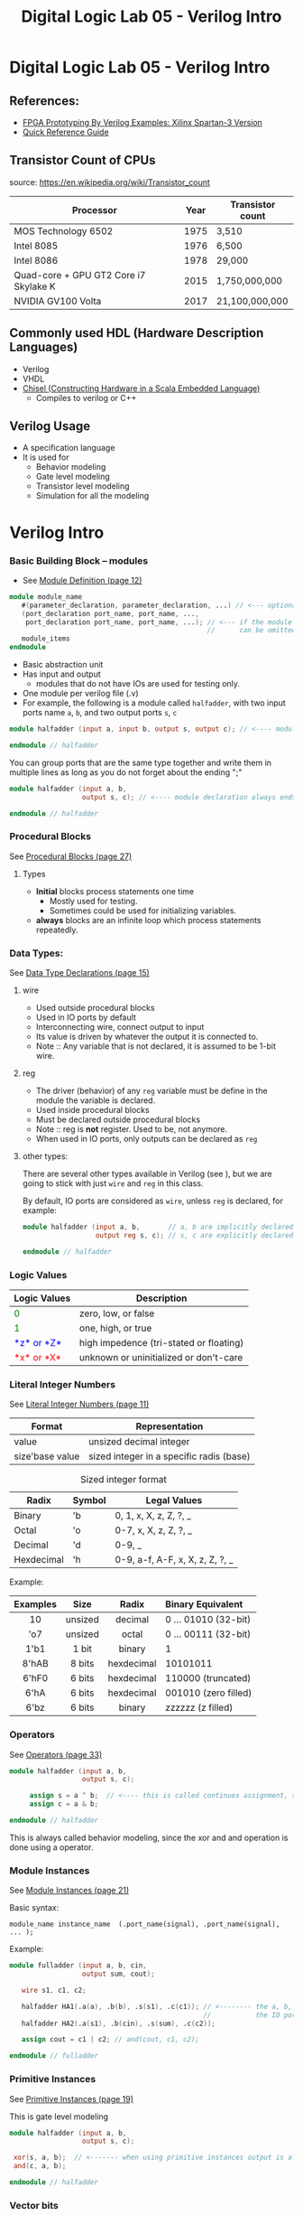 #+TITLE: Digital Logic Lab 05 - Verilog Intro
#+MACRO: color @@html:<font color="$1">$2</font>@@

* Digital Logic Lab 05 - Verilog Intro
  :PROPERTIES:
  :CUSTOM_ID: digital-logic-lab-05---verilog-intro
  :END:

** References:
   :PROPERTIES:
   :CUSTOM_ID: references
   :END:

-  [[https://www.amazon.com/FPGA-Prototyping-Verilog-Examples-Spartan-3/dp/0470185325/][FPGA Prototyping By Verilog Examples: Xilinx Spartan-3 Version]]
-  [[http://sutherland-hdl.com/pdfs/verilog_2001_ref_guide.pdf][Quick Reference Guide]]

** Transistor Count of CPUs
   source: https://en.wikipedia.org/wiki/Transistor_count
   :PROPERTIES:
   :CUSTOM_ID: transistor-count-of-cpus
   :END:

| Processor                               | Year   | Transistor count   |
|-----------------------------------------+--------+--------------------|
| MOS Technology 6502                     | 1975   | 3,510              |
| Intel 8085                              | 1976   | 6,500              |
| Intel 8086                              | 1978   | 29,000             |
| Quad-core + GPU GT2 Core i7 Skylake K   | 2015   | 1,750,000,000      |
| NVIDIA GV100 Volta                      | 2017   | 21,100,000,000     |

** Commonly used HDL (Hardware Description Languages)
   :PROPERTIES:
   :CUSTOM_ID: commonly-used-hdl-hardware-description-languages
   :END:
   - Verilog
   - VHDL
   - [[https://chisel.eecs.berkeley.edu][Chisel (Constructing Hardware in a Scala Embedded Language)]]
     - Compiles to verilog or C++

** Verilog Usage
   :PROPERTIES:
   :CUSTOM_ID: verilog
   :END:
   # - It is a *H*ardware *D*escription *L*anguage.
   - A specification language
   - It is used for
     - Behavior modeling
     - Gate level modeling
     - Transistor level modeling
     - Simulation for all the modeling

# #+BEGIN_HTML
#   <!-- ### [Reserved Keywords](http://sutherland-hdl.com/pdfs/verilog_2001_ref_guide.pdf#page=7) -->
# #+END_HTML

# #+BEGIN_HTML
#   <!-- ### [Concurrency](http://sutherland-hdl.com/pdfs/verilog_2001_ref_guide.pdf#page=8) -->
# #+END_HTML

* Verilog Intro
*** Basic Building Block -- modules
    - See [[http://sutherland-hdl.com/pdfs/verilog_2001_ref_guide.pdf#page=12][Module Definition (page 12)]]
    #+begin_src verilog :export code
    module module_name
       #(parameter_declaration, parameter_declaration, ...) // <--- optional
       (port_declaration port_name, port_name, ...,
        port_declaration port_name, port_name, ...); // <--- if the module does not have any ports, the empty parenthesis
                                                     //      can be omitted, but the ";" should always be there.
       module_items
    endmodule
    #+end_src

    - Basic abstraction unit
    - Has input and output
      - modules that do not have IOs are used for testing only.
    - One module per verilog file (.v)
    - For example, the following is a module called ~halfadder~,
      with two input ports name ~a~, ~b~, and two output ports ~s~, ~c~

#+begin_src verilog :export code
module halfadder (input a, input b, output s, output c); // <---- module declaration always ends with a ;

endmodule // halfadder
#+end_src

You can group ports that are the same type together and write them in multiple lines
as long as you do not forget about the ending ";"

#+begin_src verilog :export code
module halfadder (input a, b,
                  output s, c); // <---- module declaration always ends with a ;

endmodule // halfadder
#+end_src

*** Procedural Blocks
    See [[http://sutherland-hdl.com/pdfs/verilog_2001_ref_guide.pdf#page=27][Procedural Blocks (page 27)]]
***** Types
      - *Initial* blocks process statements one time
        - Mostly used for testing.
        - Sometimes could be used for initializing variables.
      - *always* blocks are an infinite loop which process statements repeatedly.

*** Data Types:
    See [[http://sutherland-hdl.com/pdfs/verilog_2001_ref_guide.pdf#page=15][Data Type Declarations (page 15)]]
***** wire
      - Used outside procedural blocks
      - Used in IO ports by default
      - Interconnecting wire, connect output to input
      - Its value is driven by whatever the output it is connected to.
      - Note :: Any variable that is not declared, it is assumed to be 1-bit wire.
***** reg
      - The driver (behavior) of any ~reg~ variable must be define in the module the variable is declared.
      - Used inside procedural blocks
      - Must be declared outside procedural blocks
      - Note :: reg is *not* register. Used to be, not anymore.
      - When used in IO ports, only outputs can be declared as ~reg~
***** other types:
      There are several other types available in Verilog (see ), but we are going to stick
      with just ~wire~ and ~reg~ in this class.

    By default, IO ports are considered as ~wire~, unless ~reg~ is declared, for example:

#+begin_src verilog :export code
module halfadder (input a, b,       // a, b are implicitly declared as wire
                  output reg s, c); // s, c are explicitly declared as reg

endmodule // halfadder
#+end_src
*** Logic Values

| Logic Values                  | Description                             |
|-------------------------------+-----------------------------------------+
| {{{color(green, 0)}}}         | zero, low, or false                     |
| {{{color(green, 1)}}}         | one, high, or true                      |
| {{{color(blue, *z* or *Z*)}}} | high impedence (tri-stated or floating) |
| {{{color(red, *x* or *X*)}}}  | unknown or uninitialized or don't-care  |

*** Literal Integer Numbers
    See [[http://sutherland-hdl.com/pdfs/verilog_2001_ref_guide.pdf#page=11][Literal Integer Numbers (page 11)]]

| *Format*        | *Representation*                         |
|-----------------+------------------------------------------|
| value           | unsized decimal integer                  |
| size'base value | sized integer in a specific radis (base) |


#+caption: Sized integer format
| Radix      | Symbol | Legal Values                    |
|------------+--------+---------------------------------|
| Binary     | 'b     | 0, 1, x, X, z, Z, ?, _          |
| Octal      | 'o     | 0-7, x, X, z, Z, ?, _           |
| Decimal    | 'd     | 0-9, _                          |
| Hexdecimal | 'h     | 0-9, a-f, A-F, x, X, z, Z, ?, _ |


Example:

| Examples |  Size   |   Radix    | Binary Equivalent    |
|----------+---------+------------+----------------------|
|   <c>    |   <c>   |    <c>     | <l>                  |
|    10    | unsized |  decimal   | 0 ... 01010 (32-bit) |
|   'o7    | unsized |   octal    | 0 ... 00111 (32-bit) |
|   1'b1   |  1 bit  |   binary   | 1                    |
|  8'hAB   | 8 bits  | hexdecimal | 10101011             |
|  6'hF0   | 6 bits  | hexdecimal | 110000 (truncated)   |
|   6'hA   | 6 bits  | hexdecimal | 001010 (zero filled) |
|   6'bz   | 6 bits  |   binary   | zzzzzz (z filled)    |

*** Operators
    See [[http://sutherland-hdl.com/pdfs/verilog_2001_ref_guide.pdf#page=33][Operators (page 33)]]

    #+begin_src verilog :export code
    module halfadder (input a, b,
                      output s, c);

         assign s = a ^ b;  // <---- this is called continues assignment, s must be a "wire" type
         assign c = a & b;

    endmodule // halfadder
    #+end_src

    This is always called behavior modeling, since the xor and and operation is done using a operator.

*** Module Instances
    See [[http://sutherland-hdl.com/pdfs/verilog_2001_ref_guide.pdf#page=21][Module Instances (page 21)]]

    Basic syntax:
    #+begin_src
    module_name instance_name  (.port_name(signal), .port_name(signal), ... );
    #+end_src

    Example:
    #+begin_src verilog :exports code
    module fulladder (input a, b, cin,
                      output sum, cout);

       wire s1, c1, c2;

       halfadder HA1(.a(a), .b(b), .s(s1), .c(c1)); // <-------- the a, b, s, c outside the parenthesis referring to
                                                    //           the IO ports of halfadder module
       halfadder HA2(.a(s1), .b(cin), .s(sum), .c(c2));

       assign cout = c1 | c2; // and(cout, c1, c2);

    endmodule // fulladder
    #+end_src

*** Primitive Instances
    See [[http://sutherland-hdl.com/pdfs/verilog_2001_ref_guide.pdf#page=23][Primitive Instances (page 19)]]

    This is gate level modeling
    #+begin_src verilog
    module halfadder (input a, b,
                      output s, c);

     xor(s, a, b);  // <------- when using primitive instances output is always the first port
     and(c, a, b);

    endmodule // halfadder
    #+end_src

*** Vector bits
    See [[http://sutherland-hdl.com/pdfs/verilog_2001_ref_guide.pdf#page=16][Vector Bit Select and Part Selects (page 16)]]

| *Selection*          | *Syntax*                                             |
|----------------------+------------------------------------------------------|
| Bit Select           | vector_name [bit_number]                             |
| Constant Part Select | vector_name [bit_number : bit_number]                |
| Variable Part Select | vector_name [starting_bit_number+:part_select_width] |
|                      | vector_name [starting_bit_number+:part_select_width] |

    Example:
    #+begin_src verilog
    module ripple_adder_2bits(input [3:0] a, b,   // <--- both a and b are 2-bit
                              input cin,
                              output [3:0] sum,
                              output cout);
       assign sum = 4'hA;  // <----- sum refers to all 4-bit
       assign sum[1:0] = a[1:0] ^ b[1:0]; // <--- you can select just a part of sum
       assign sum[3-:3] = a[3:1] ^ b[3:1]; // <---- sum[3-:3] is equivalent to sum[3:1] here
    endmodule
    #+end_src
*** Testing
    #+begin_src verilog :export code
    module halfadder_test;
       reg a_in, b_in;   // <--- since we need to change inputs, they need to be declared as reg
       wire c_out, s_out; // <---- since the outputs will be driven by the halfadder instance,
                          //       they need to be declared as wire
       halfadder HA(.a(a_in), .b(b_in), .c(c_out), .s(s_out)); // <--- You need to have a instance of
                                                               //      the module you want to build
       initial
          begin
             {a_in, b_in} = 2'b00; // <--- For simplicity we are changing a_in, b_in together
             #10;                  // <--- Need to specify a delay so cat we can observe the output
                                   //      for this test case
             {a_in, b_in} = 2'b01; #10;
             {a_in, b_in} = 2'b10; #10;
             {a_in, b_in} = 2'b11; #10;
             $finish;              // <--- If you know exactly how long the testing need to run
                                   //      stop the simulation when it is done.
          end
    endmodule
    #+end_src

    You can use a for loop for testing, for example:
    #+begin_src verilog :export code
    module halfadder_test;
       reg a_in, b_in;   // <--- since we need to change inputs, they need to be declared as reg
       wire c_out, s_out; // <---- since the outputs will be driven by the halfadder instance,
                          //       they need to be declared as wire
       halfadder HA(.a(a_in), .b(b_in), .c(c_out), .s(s_out)); // <--- You need to have a instance of
                                                               //      the module you want to build
       initial
          begin
            integer i;
            for (i = 0; i <= 3; i = i + 1)
              begin
                {a_in, b_in} = i[1:0];
                #10;
              end
            $finish;
          end
    endmodule
    #+end_src


# ** Vivado
#    :PROPERTIES:
#    :CUSTOM_ID: vivado
#    :END:

# *** [[https://www.xilinx.com/support/download/index.html/content/xilinx/en/downloadNav/vivado-design-tools/archive.html][Download Vivado 2017.2]]
#     :PROPERTIES:
#     :CUSTOM_ID: download-vivado-2017.2
#     :END:

# *** Installation
#     :PROPERTIES:
#     :CUSTOM_ID: installation
#     :END:

# -  Make sure you select the WebPACK edition (first option). It's free,
#    no license required, and has all the features we need.
# -  After installed vivado,
#    [[https://reference.digilentinc.com/reference/software/vivado/board-files][install board files]]

# *** [[https://www.xilinx.com/support/documentation/sw_manuals/xilinx2017_2/ug973-vivado-release-notes-install-license.pdf#page=5][Vivado Naming Convention]]
#     :PROPERTIES:
#     :CUSTOM_ID: vivado-naming-convention
#     :END:

# *** Creating Project
#     :PROPERTIES:
#     :CUSTOM_ID: creating-project
#     :END:

# *Note*: the following screenshots are captured with Vivado 2017.2.1,
# layout might be a bit different but you should be able find all the
# buttons in 2014 version.

# 1. Clone this assignment repo to your local machine, make sure you know
#    the path

# #+CAPTION: clone\_repo
# [[file:pics/clone_repo.png]]

# Note that the path of my assignment repo is
# =/home/zcai/repos/digital-logic-lab-05=

# 2. Create project Choose your project path and project name *DO NOT*
#    create project subdirectory. [[file:pics/startup.png]]

# when choosing path, make sure:

# -  *Uncheck* "create project subdirectory" option, *It's a MUST*
# -  Choose the path to be your assignment repository's folder

# #+CAPTION: name\_and\_path
# [[file:pics/project_name_marked.png]]

# Hardware part is not important this time, choose anything and go to
# next.

# #+CAPTION: select\_part
# [[file:pics/create_project_select_part.png]]

# 3. Add or create files
#    @@html:<!-- - All sources files, i.e. files end with .v extention, must be stored in src directory in your assignment. (If src is not there, create a folder named "src"). -->@@
#    Verilog files can be created inside or outside vivado. If you created
#    the file outside vivado, you need to add it to the project when you
#    want to use it.

# There are two different types of source files to Vivado: - Design
# source: Regular modules that can be implmeneted in hardware - Simulation
# source: Modules that strickly only used in simulation, usually these are
# just modules contain your test code.

# There is also a type of file called constraint file that specify your
# target hardware's configuration. They are not considered sources, and
# are usually provided by hardware vendors. Since we are only doing
# simulation here, we won't be need it this time.

# *For this lab, I require ALL source files, i.e. both design sources and
# simulation sources, to be placed in "src" folder of assignment folder.*
# Constraint file should be placed in "constrs" folder.

# We will only be dealing with simulation for this lab. So we will need to
# create a simulation set. *Note that, for assignment, I will specify the
# exact simulation set's name, you need to name your simulation sets to be
# the exact name I specified in the assignment*

# Right click anywhere on "Sources" window, and choose "Edit simulation
# Sets ...": [[file:pics/edit_simulation_set.png]]

# Then click on the drop down menu and choose "Create Simulation Set ..."

# #+CAPTION: create\_simulation\_set
# [[file:pics/create_simulation_set_marked.png]]

# We will name the simulation set as "halfadder\_test". *Note: there
# cannot be space in any simulation set's name*. Since we are going to use
# this simulation, we will mark this simulation set as *active*. (You can
# also do this in Sources window by right clicking a non-active simulation
# set, and choose "make active" from the menu)

# #+CAPTION: make\_active
# [[file:pics/edit_simulation_set_make_active_marked.png]]

# To add a file click on the "Add Files" button in the same window, browse
# and select desired file. However, do make sure *UNCHECK the "copy
# sources into project" option*.

# #+CAPTION: add\_files\_no\_copy
# [[file:pics/add_files_uncheck.png]]

# In the same window, you can also create file. However, do make sure you
# *specify the file location*. Otherwise, Vivado will automatically store
# it in a location that will not be tracked by git.

# #+CAPTION: choose\_location
# [[file:pics/create_file_choose_location.png]]

# The location must be the "src" directory inside your assignment folder

# #+CAPTION: file\_location
# [[file:pics/file_location.png]]

# This what it looks like after adding a file and creating a file, not
# that they both in "src" directory:

# #+CAPTION: files\_added\_and\_created
# [[file:pics/files_added_and_created.png]]

# Whenever you are creating a file with Vivado, the following window will
# pop up and asking you to specify inputs and outputs. Skip this window,
# we will type in inputs and outputs manually.

# #+CAPTION: skip IO
# [[file:pics/create_file_IO_spec.png]]

# At the end, you will see the files we added and created will show up in
# "Sources" window and under halfadder\_test.

# #+CAPTION: added\_and\_created
# [[file:pics/added_and_created.png]]

# *** Simulation
#     :PROPERTIES:
#     :CUSTOM_ID: simulation
#     :END:

# Click on run simulation, and here is the default layout:

# #+CAPTION: default\_layout
# [[file:pics/simulation_default_layout.png]]

# Click on "zoom fit" to have the best view of your timing diagram

# #+CAPTION: zoom\_fit
# [[file:pics/zoom_fit_marked.png]]
